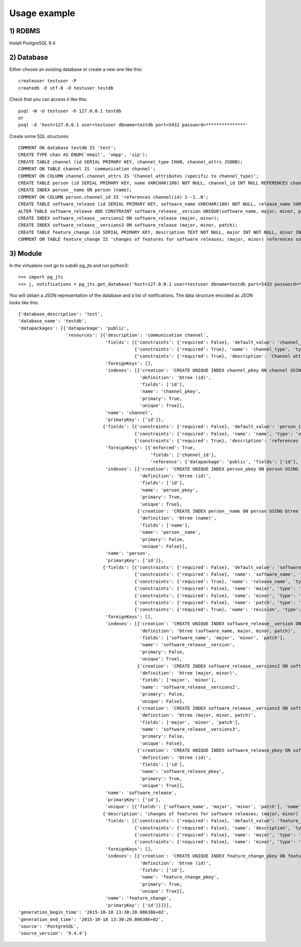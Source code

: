 Usage example
=============

1) RDBMS
--------

Install PostgreSQL 9.4

2) Database
-----------

Either choose an existing database or create a new one like this::

  createuser testuser -P
  createdb -E utf-8 -O testuser testdb

Check that you can access it like this::

  psql -W -U testuser -h 127.0.0.1 testdb
  or
  psql -d 'host=127.0.0.1 user=testuser dbname=testdb port=5432 password=***************'

Create some SQL structures::

  COMMENT ON database testdb IS 'test';
  CREATE TYPE chan AS ENUM('email', 'xmpp', 'sip');
  CREATE TABLE channel (id SERIAL PRIMARY KEY, channel_type CHAN, channel_attrs JSONB);
  COMMENT ON TABLE channel IS 'communication channel';
  COMMENT ON COLUMN channel.channel_attrs IS 'Channel attributes (specific to channel_type)';
  CREATE TABLE person (id SERIAL PRIMARY KEY, name VARCHAR(100) NOT NULL, channel_id INT NULL REFERENCES channel(id));
  CREATE INDEX person__name ON person (name);
  COMMENT ON COLUMN person.channel_id IS 'references channel(id) 1--1..N';
  CREATE TABLE software_release (id SERIAL PRIMARY KEY, software_name VARCHAR(100) NOT NULL, release_name VARCHAR(100), major INT NOT NULL, minor INT NOT NULL, patch INT NOT NULL, revision VARCHAR(50));
  ALTER TABLE software_release ADD CONSTRAINT software_release__version UNIQUE(software_name, major, minor, patch);
  CREATE INDEX software_release__versions2 ON software_release (major, minor);
  CREATE INDEX software_release__versions3 ON software_release (major, minor, patch);
  CREATE TABLE feature_change (id SERIAL PRIMARY KEY, description TEXT NOT NULL, major INT NOT NULL, minor INT NOT NULL);
  COMMENT ON TABLE feature_change IS 'changes of features for software releases; (major, minor) references software_release (major, minor) 1..N--1';

3) Module
---------

In the virtualenv root go to subdir pg_jts and run python3::

  >>> import pg_jts
  >>> j, notifications = pg_jts.get_database('host=127.0.0.1 user=testuser dbname=testdb port=5432 password=***************')

You will obtain a JSON representation of the database and a list of notifications. The data structure encoded as JSON looks like this::

 {'database_description': 'test',
 'database_name': 'testdb',
 'datapackages': [{'datapackage': 'public',
                   'resources': [{'description': 'communication channel',
                                  'fields': [{'constraints': {'required': False}, 'default_value': 'channel_id_seq()', 'name': 'id', 'type': 'int4'},
                                             {'constraints': {'required': True}, 'name': 'channel_type', 'type': 'chan'},
                                             {'constraints': {'required': True}, 'description': 'Channel attributes (specific to channel_type)', 'name': 'channel_attrs', 'type': 'jsonb'}],
                                  'foreignKeys': [],
                                  'indexes': [{'creation': 'CREATE UNIQUE INDEX channel_pkey ON channel USING btree (id)',
                                               'definition': 'btree (id)',
                                               'fields': ['id'],
                                               'name': 'channel_pkey',
                                               'primary': True,
                                               'unique': True}],
                                  'name': 'channel',
                                  'primaryKey': ['id']},
                                 {'fields': [{'constraints': {'required': False}, 'default_value': 'person_id_seq()', 'name': 'id', 'type': 'int4'},
                                             {'constraints': {'required': False}, 'name': 'name', 'type': 'varchar(100)'},
                                             {'constraints': {'required': True}, 'description': 'references channel(id) 1--1..N', 'name': 'channel_id', 'type': 'int4'}],
                                  'foreignKeys': [{'enforced': True,
                                                   'fields': ['channel_id'],
                                                   'reference': {'datapackage': 'public', 'fields': ['id'], 'name': 'person_channel_id_fkey', 'resource': 'channel'}}],
                                  'indexes': [{'creation': 'CREATE UNIQUE INDEX person_pkey ON person USING btree (id)',
                                               'definition': 'btree (id)',
                                               'fields': ['id'],
                                               'name': 'person_pkey',
                                               'primary': True,
                                               'unique': True},
                                              {'creation': 'CREATE INDEX person__name ON person USING btree (name)',
                                               'definition': 'btree (name)',
                                               'fields': ['name'],
                                               'name': 'person__name',
                                               'primary': False,
                                               'unique': False}],
                                  'name': 'person',
                                  'primaryKey': ['id']},
                                 {'fields': [{'constraints': {'required': False}, 'default_value': 'software_release_id_seq()', 'name': 'id', 'type': 'int4'},
                                             {'constraints': {'required': False}, 'name': 'software_name', 'type': 'varchar(100)'},
                                             {'constraints': {'required': True}, 'name': 'release_name', 'type': 'varchar(100)'},
                                             {'constraints': {'required': False}, 'name': 'major', 'type': 'int4'},
                                             {'constraints': {'required': False}, 'name': 'minor', 'type': 'int4'},
                                             {'constraints': {'required': False}, 'name': 'patch', 'type': 'int4'},
                                             {'constraints': {'required': True}, 'name': 'revision', 'type': 'varchar(50)'}],
                                  'foreignKeys': [],
                                  'indexes': [{'creation': 'CREATE UNIQUE INDEX software_release__version ON software_release USING btree (software_name, major, minor, patch)',
                                               'definition': 'btree (software_name, major, minor, patch)',
                                               'fields': ['software_name', 'major', 'minor', 'patch'],
                                               'name': 'software_release__version',
                                               'primary': False,
                                               'unique': True},
                                              {'creation': 'CREATE INDEX software_release__versions2 ON software_release USING btree (major, minor)',
                                               'definition': 'btree (major, minor)',
                                               'fields': ['major', 'minor'],
                                               'name': 'software_release__versions2',
                                               'primary': False,
                                               'unique': False},
                                              {'creation': 'CREATE INDEX software_release__versions3 ON software_release USING btree (major, minor, patch)',
                                               'definition': 'btree (major, minor, patch)',
                                               'fields': ['major', 'minor', 'patch'],
                                               'name': 'software_release__versions3',
                                               'primary': False,
                                               'unique': False},
                                              {'creation': 'CREATE UNIQUE INDEX software_release_pkey ON software_release USING btree (id)',
                                               'definition': 'btree (id)',
                                               'fields': ['id'],
                                               'name': 'software_release_pkey',
                                               'primary': True,
                                               'unique': True}],
                                  'name': 'software_release',
                                  'primaryKey': ['id'],
                                  'unique': [{'fields': ['software_name', 'major', 'minor', 'patch'], 'name': 'software_release__version'}]},
                                 {'description': 'changes of features for software releases; (major, minor) references software_release (major, minor) 1..N--1',
                                  'fields': [{'constraints': {'required': False}, 'default_value': 'feature_change_id_seq()', 'name': 'id', 'type': 'int4'},
                                             {'constraints': {'required': False}, 'name': 'description', 'type': 'text'},
                                             {'constraints': {'required': False}, 'name': 'major', 'type': 'int4'},
                                             {'constraints': {'required': False}, 'name': 'minor', 'type': 'int4'}],
                                  'foreignKeys': [],
                                  'indexes': [{'creation': 'CREATE UNIQUE INDEX feature_change_pkey ON feature_change USING btree (id)',
                                               'definition': 'btree (id)',
                                               'fields': ['id'],
                                               'name': 'feature_change_pkey',
                                               'primary': True,
                                               'unique': True}],
                                  'name': 'feature_change',
                                  'primaryKey': ['id']}]}],
 'generation_begin_time': '2015-10-18 13:30:20.086386+02',
 'generation_end_time': '2015-10-18 13:30:20.086386+02',
 'source': 'PostgreSQL',
 'source_version': '9.4.4'}
